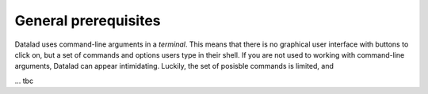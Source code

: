 #####################
General prerequisites
#####################

.. todo::

   This chapter should be an optional chapter to introduce basic concepts
   for absolute beginners. We need to talk about
   - what is a terminal/shell
   - basics of file systems ('.' for current directory, relative & absolute paths,
   ...)
   - Basic Unix commands that readers could come across: cd, ls (-lah), mkdir, rm, ...
   - ...


Datalad uses command-line arguments in a *terminal*. This means that there is no graphical
user interface with buttons to click on, but a set of commands and options users type in
their shell. If you are not used to working with command-line arguments, Datalad can
appear intimidating. Luckily, the set of posisble commands is limited, and

... tbc
